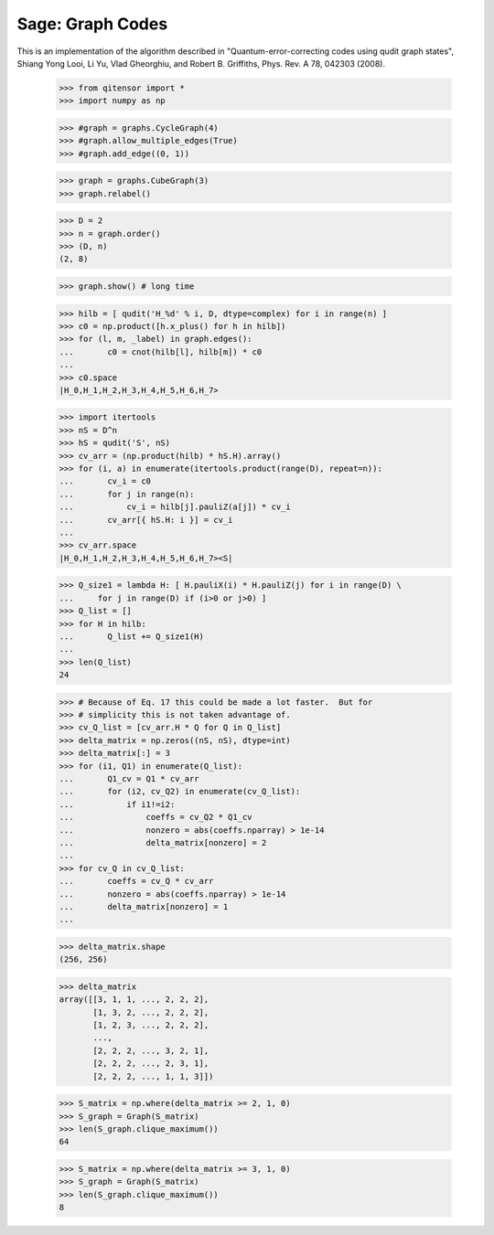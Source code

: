 Sage: Graph Codes
=================

This is an implementation of the algorithm described in
"Quantum-error-correcting codes using qudit graph states",
Shiang Yong Looi, Li Yu, Vlad Gheorghiu, and Robert B. Griffiths,
Phys. Rev. A 78, 042303 (2008).

    >>> from qitensor import *
    >>> import numpy as np

    >>> #graph = graphs.CycleGraph(4)
    >>> #graph.allow_multiple_edges(True)
    >>> #graph.add_edge((0, 1))

    >>> graph = graphs.CubeGraph(3)
    >>> graph.relabel()

    >>> D = 2
    >>> n = graph.order()
    >>> (D, n)
    (2, 8)

    >>> graph.show() # long time

    >>> hilb = [ qudit('H_%d' % i, D, dtype=complex) for i in range(n) ]
    >>> c0 = np.product([h.x_plus() for h in hilb])
    >>> for (l, m, _label) in graph.edges():
    ...       c0 = cnot(hilb[l], hilb[m]) * c0
    ...
    >>> c0.space
    |H_0,H_1,H_2,H_3,H_4,H_5,H_6,H_7>

    >>> import itertools
    >>> nS = D^n
    >>> hS = qudit('S', nS)
    >>> cv_arr = (np.product(hilb) * hS.H).array()
    >>> for (i, a) in enumerate(itertools.product(range(D), repeat=n)):
    ...       cv_i = c0
    ...       for j in range(n):
    ...           cv_i = hilb[j].pauliZ(a[j]) * cv_i
    ...       cv_arr[{ hS.H: i }] = cv_i
    ...
    >>> cv_arr.space
    |H_0,H_1,H_2,H_3,H_4,H_5,H_6,H_7><S|

    >>> Q_size1 = lambda H: [ H.pauliX(i) * H.pauliZ(j) for i in range(D) \
    ...     for j in range(D) if (i>0 or j>0) ]
    >>> Q_list = []
    >>> for H in hilb:
    ...       Q_list += Q_size1(H)
    ...
    >>> len(Q_list)
    24

    >>> # Because of Eq. 17 this could be made a lot faster.  But for
    >>> # simplicity this is not taken advantage of.
    >>> cv_Q_list = [cv_arr.H * Q for Q in Q_list]
    >>> delta_matrix = np.zeros((nS, nS), dtype=int)
    >>> delta_matrix[:] = 3
    >>> for (i1, Q1) in enumerate(Q_list):
    ...       Q1_cv = Q1 * cv_arr
    ...       for (i2, cv_Q2) in enumerate(cv_Q_list):
    ...           if i1!=i2:
    ...               coeffs = cv_Q2 * Q1_cv
    ...               nonzero = abs(coeffs.nparray) > 1e-14
    ...               delta_matrix[nonzero] = 2
    ...
    >>> for cv_Q in cv_Q_list:
    ...       coeffs = cv_Q * cv_arr
    ...       nonzero = abs(coeffs.nparray) > 1e-14
    ...       delta_matrix[nonzero] = 1
    ...

    >>> delta_matrix.shape
    (256, 256)

    >>> delta_matrix
    array([[3, 1, 1, ..., 2, 2, 2],
           [1, 3, 2, ..., 2, 2, 2],
           [1, 2, 3, ..., 2, 2, 2],
           ..., 
           [2, 2, 2, ..., 3, 2, 1],
           [2, 2, 2, ..., 2, 3, 1],
           [2, 2, 2, ..., 1, 1, 3]])

    >>> S_matrix = np.where(delta_matrix >= 2, 1, 0)
    >>> S_graph = Graph(S_matrix)
    >>> len(S_graph.clique_maximum())
    64

    >>> S_matrix = np.where(delta_matrix >= 3, 1, 0)
    >>> S_graph = Graph(S_matrix)
    >>> len(S_graph.clique_maximum())
    8
